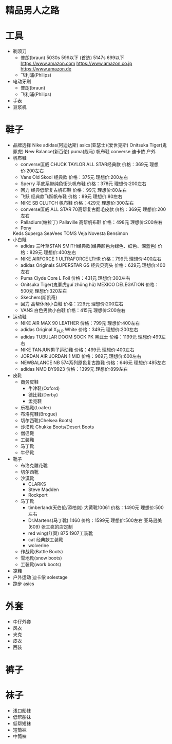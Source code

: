 * 精品男人之路
* 工具
  + 剃须刀
    + 普朗(braun)
      5030s 599以下 (首选)
      5147s 699以下
      https://www.amazon.com
      https://www.amazon.co.jp
      https://www.amazon.de
    + 飞利浦(Philips)
  + 电动牙刷
    + 普朗(braun)
    + 飞利浦(Philips)
  + 手表
  + 豆浆机
* 鞋子
  + 品牌选择
    Nike
    adidas(阿迪达斯)
    asics(亚瑟士)(爱世克斯)
    Onitsuka Tiger(鬼冢虎)
    New Balance(新百伦)
    puma(彪马)
    帆布鞋
    converse
    迪卡侬 户外
  + 帆布鞋
    + converse匡威
      CHUCK TAYLOR ALL STAR经典款
      价格：369元
      理想价:200左右
    + Vans
      Old Skool 经典款
      价格：375元
      理想价:200左右
    + Sperry
      平底系带纯色街头帆布鞋
      价格：378元
      理想价:200左右
    + 回力
      经典低帮复古帆布鞋
      价格：99元
      理想价:80左右
    + 飞跃
      经典款飞跃帆布鞋
      价格：89元
      理想价:80左右
    + NIKE
      SB CLUTCH 帆布鞋
      价格：429元
      理想价:300左右
    + converse匡威
      ALL STAR 70高帮复古翻毛皮款
      价格：369元
      理想价:200左右
    + Palladium(帕拉丁)
      Pallaville 高帮帆布鞋
      价格：498元
      理想价:200左右
    + Pony
    Keds
    Superga
    SeaVees
    TOMS
    Veja
    Novesta
    Bensimon
  + 小白鲑
    + adidas
      三叶草STAN SMITH经典款(经典颜色为绿色、红色、深蓝色)
      价格：829元
      理想价:400左右
    + NIKE
      AIRFORCE 1 ULTRAFORCE LTHR
      价格：799元
      理想价:400左右
    + adidas
      Originals SUPERSTAR GS 经典贝壳头
      价格：629元
      理想价:400左右
    + Puma
      Clyde Core L Foil
      价格：431元
      理想价:300左右
    + Onitsuka Tiger(鬼冢虎guǐ zhǒng hǔ)
      MEXICO DELEGATION
      价格：500元
      理想价:320左右
    + Skechers(斯凯奇)
    + 回力
      高帮休闲小白鞋
      价格：229元
      理想价:200左右
    + VANS
      白色男款小白鞋
      价格：415元
      理想价:200左右
  + 运动鞋
    + NIKE
      AIR MAX 90 LEATHER
      价格：799元
      理想价:400左右
    + adidas
      Original X_PLR White
      价格：349元
      理想价:200左右
    + adidas
      TUBULAR DOOM SOCK PK 黑武士
      价格：1199元
      理想价:499左右
    + NIKE
      TANJUN男子运动鞋
      价格：499元
      理想价:400左右
    + JORDAN
      AIR JORDAN 1 MID
      价格：969元
      理想价:600左右
    + NEWBALANCE
      NB 574系列原色复古跑鞋
      价格：646元
      理想价:485左右
    + adidas
      NMD BY9923
      价格：1399元
      理想价:899左右
  + 皮鞋
    + 商务皮鞋
      + 牛津鞋(Oxford)
      + 德比鞋(Derby)
      + 孟克鞋
    + 乐福鞋(Loafer)
    + 布洛克鞋(Brogue)
    + 切尔西靴(Chelsea Boots)
    + 沙漠靴 Chukka Boots/Desert Boots
    + 僧侣鞋
    + 工装鞋
    + 马丁靴
    + 牛仔靴
  + 靴子
    + 布洛克雕花靴
    + 切尔西靴
    + 沙漠靴
      + CLARKS
      + Steve Madden
      + Rockport
    + 马丁靴
      + timberland(天伯伦/添柏岚)
        大黄靴10061
        价格：1490元
        理想价:500左右
      + Dr.Martens(马丁靴)
        1460
        价格：1599元
        理想价:500左右 亚马逊美(609)
        张三疯的店定制
      + red wing(红翼)
        875
        1907工装靴
      + cat
        经典款工装靴
      + wolverine
    + 作战靴(Battle Boots)
    + 雪地靴(snow boots)
    + 工装靴(work boots)
  + 凉鞋
  + 户外运动
    迪卡侬
    solestage
  + 跑步
    asics
* 外套
  + 牛仔外套
  + 风衣
  + 夹克
  + 皮衣
  + 西装
* 裤子
* 袜子
  + 浅口船袜
  + 低帮船袜
  + 低帮短袜
  + 短筒袜
  + 中筒袜
